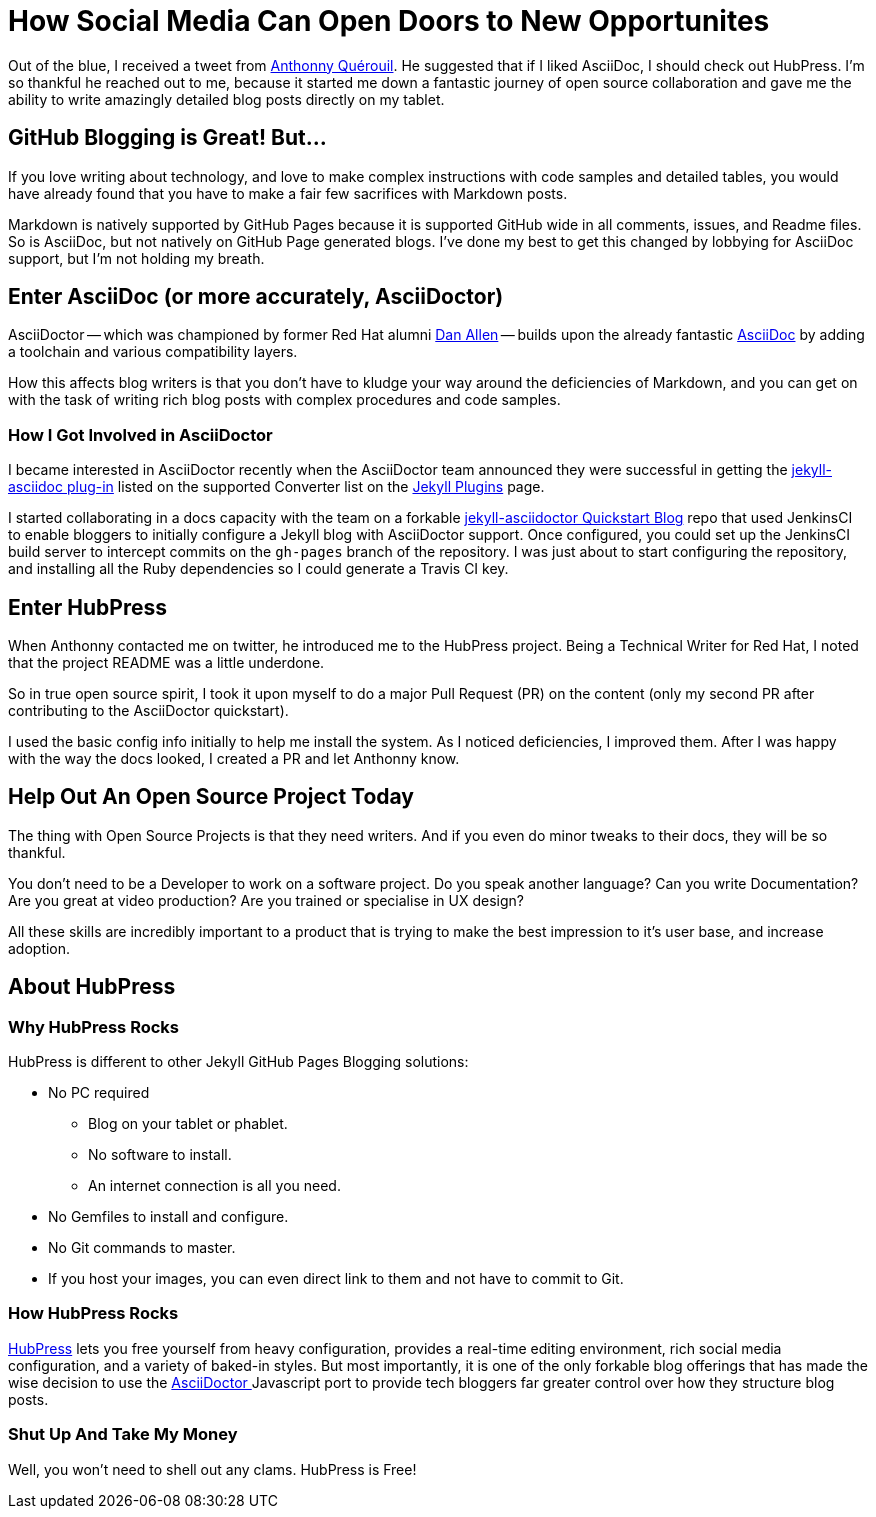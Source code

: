 
= How Social Media Can Open Doors to New Opportunites
:hp-tags: HubPress, Markdown, AsciiDoc, GitHub Pages

Out of the blue, I received a tweet from https://mobile.twitter.com/anthonny_q[Anthonny Quérouil]. He suggested that if I liked AsciiDoc, I should check out HubPress. I'm so thankful he reached out to me, because it started me down a fantastic journey of open source collaboration and gave me the ability to write amazingly detailed blog posts directly on my tablet.

== GitHub Blogging is Great! But...

If you love writing about technology, and love to make complex instructions with code samples and detailed tables, you would have already found that you have to make a fair few sacrifices with Markdown posts. 

Markdown is natively supported by GitHub Pages because it is supported GitHub wide in all comments, issues, and Readme files. So is AsciiDoc, but not natively on GitHub Page generated blogs. I've done my best to get this changed by lobbying for AsciiDoc support, but I'm not holding my breath.

== Enter AsciiDoc (or more accurately, AsciiDoctor)

AsciiDoctor -- which was championed by former Red Hat alumni https://github.com/mojavelinux[Dan Allen] -- builds upon the already fantastic http://asciidoc.org/[AsciiDoc] by adding a toolchain and various compatibility layers. 

How this affects blog writers is that you don't have to kludge your way around the deficiencies of Markdown, and you can get on with the task of writing rich blog posts with complex procedures and code samples.

=== How I Got Involved in AsciiDoctor

I became interested in AsciiDoctor recently when the AsciiDoctor team announced they were successful in getting the https://github.com/asciidoctor/jekyll-asciidoc[jekyll-asciidoc plug-in] listed on the supported Converter list on the http://jekyllrb.com/docs/plugins/[Jekyll Plugins] page.

I started collaborating in a docs capacity with the team on a forkable https://github.com/asciidoctor/jekyll-asciidoc-quickstart[jekyll-asciidoctor Quickstart Blog] repo that used JenkinsCI to enable bloggers to initially configure a Jekyll blog with AsciiDoctor support. Once configured, you could set up the JenkinsCI build server to intercept commits on the `gh-pages` branch of the repository. I was just about to start configuring the repository, and installing all the Ruby dependencies so I could generate a Travis CI key. 

== Enter HubPress

When Anthonny contacted me on twitter, he introduced me to the HubPress project. Being a Technical Writer for Red Hat, I noted that the project README was a little underdone. 

So in true open source spirit, I took it upon myself to do a major Pull Request (PR) on the content (only my second PR after contributing to the AsciiDoctor quickstart). 

I used the basic config info initially to help me install the system. As I noticed deficiencies, I improved them. After I was happy with the way the docs looked, I created a PR and let Anthonny know. 

== Help Out An Open Source Project Today

The thing with Open Source Projects is that they need writers. And if you even do minor tweaks to their docs, they will be so thankful. 

You don't need to be a Developer to work on a software project. Do you speak another language? Can you write Documentation? Are you great at video production? Are you trained or specialise in UX design?

All these skills are incredibly important to a product that is trying to make the best impression to it's user base, and increase adoption. 

== About HubPress

=== Why HubPress Rocks

HubPress is different to other Jekyll GitHub Pages Blogging solutions:

* No PC required
** Blog on your tablet or phablet.
** No software to install.
** An internet connection is all you need.
* No Gemfiles to install and configure.
* No Git commands to master.
* If you host your images, you can even direct link to them and not have to commit to Git.

=== How HubPress Rocks

http://hubpress.io/[HubPress] lets you free yourself from heavy configuration, provides a real-time editing environment, rich social media configuration, and a variety of baked-in styles. But most importantly, it is one of the only forkable blog offerings that has made the wise decision to use the https://github.com/asciidoctor/asciidoctor.js[AsciiDoctor ] Javascript port to provide tech bloggers far greater control over how they structure blog posts.

=== Shut Up And Take My Money

Well, you won't need to shell out any clams. HubPress is Free!



